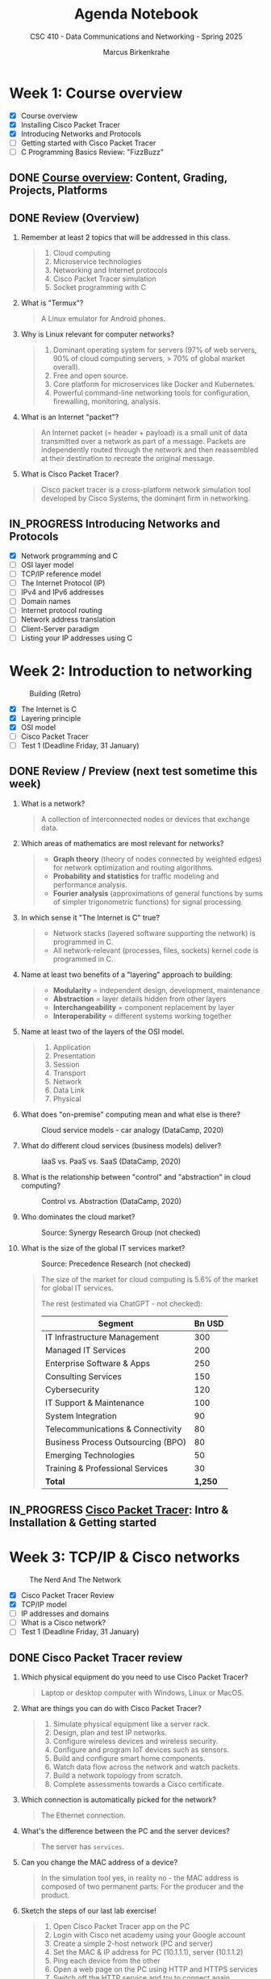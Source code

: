 #+title: Agenda Notebook
#+author: Marcus Birkenkrahe
#+subtitle: CSC 410 - Data Communications and Networking - Spring 2025
#+SEQ_TODO: TODO NEXT IN_PROGRESS PRACTICE WAITING | DONE CANCELLED
#+startup: overview hideblocks indent
:PROPERTIES:
:header-args:C:      :main yes :includes <stdio.h> :results output :exports both
:header-args:python: :session *Python* :python python3 :results output :exports both
:header-args:R:      :session *R* :results graphics output file :exports both
:header-args:C++:    :main yes :includes <iostream> :results output :exports both
:END:
* Week 1: Course overview
#+attr_html: :width 400px
[[../img/cover.jpg]]

- [X] Course overview
- [X] Installing Cisco Packet Tracer
- [X] Introducing Networks and Protocols
- [ ] Getting started with Cisco Packet Tracer
- [ ] C Programming Basics Review: "FizzBuzz"

** DONE [[file:1_overview.org][Course overview]]: Content, Grading, Projects, Platforms

** DONE Review (Overview)

1. Remember at least 2 topics that will be addressed in this class.
   #+begin_quote
   1. Cloud computing
   2. Microservice technologies
   3. Networking and Internet protocols
   4. Cisco Packet Tracer simulation
   5. Socket programming with C
   #+end_quote

2. What is "Termux"?
   #+begin_quote
   A Linux emulator for Android phones.
   #+end_quote

3. Why is Linux relevant for computer networks?
   #+begin_quote
   1. Dominant operating system for servers (97% of web servers, 90%
      of cloud computing servers, > 70% of global market overall).
   2. Free and open source.
   3. Core platform for microservices like Docker and Kubernetes.
   4. Powerful command-line networking tools for configuration,
      firewalling, monitoring, analysis.
   #+end_quote

4. What is an Internet "packet"?
   #+begin_quote
   An Internet packet (= header + payload) is a small unit of data
   transmitted over a network as part of a message. Packets are
   independently routed through the network and then reassembled at
   their destination to recreate the original message.
   #+end_quote

5. What is Cisco Packet Tracer?
   #+begin_quote
   Cisco packet tracer is a cross-platform network simulation tool
   developed by Cisco Systems, the dominant firm in networking.
   #+end_quote

** IN_PROGRESS Introducing Networks and Protocols

- [X] Network programming and C
- [ ] OSI layer model
- [ ] TCP/IP reference model
- [ ] The Internet Protocol (IP)
- [ ] IPv4 and IPv6 addresses
- [ ] Domain names
- [ ] Internet protocol routing
- [ ] Network address translation
- [ ] Client-Server paradigm
- [ ] Listing your IP addresses using C

* Week 2: Introduction to networking
#+attr_html: :width 600px:
#+caption: Building (Retro)
[[../img/builder.jpg]]

- [X] The Internet is C
- [X] Layering principle
- [X] OSI model
- [ ] Cisco Packet Tracer
- [ ] Test 1 (Deadline Friday, 31 January)

** DONE Review / Preview (next test sometime this week)

1. What is a network?
   #+begin_quote
   A collection of interconnected nodes or devices that exchange data.
   #+end_quote

2. Which areas of mathematics are most relevant for networks?
   #+begin_quote
   - *Graph theory* (theory of nodes connected by weighted edges) for
     network optimization and routing algorithms.
   - *Probability and statistics* for traffic modeling and performance
     analysis.
   - *Fourier analysis* (approximations of general functions by sums of
     simpler trigonometric functions) for signal processing.
   #+end_quote

3. In which sense it "The Internet is C" true?
   #+begin_quote
   - Network stacks (layered software supporting the network) is
     programmed in C.
   - All network-relevant (processes, files, sockets) kernel code is
     programmed in C.
   #+end_quote

4. Name at least two benefits of a "layering" approach to building:
   #+begin_quote
   - *Modularity* = independent design, development, maintenance
   - *Abstraction* = layer details hidden from other layers
   - *Interchangeability* = component replacement by layer
   - *Interoperability* = different systems working together
   #+end_quote

5. Name at least two of the layers of the OSI model.
   #+begin_quote
   1) Application
   2) Presentation
   3) Session
   4) Transport
   5) Network
   6) Data Link
   7) Physical
   #+end_quote

6. What does "on-premise" computing mean and what else is there?
   #+caption: Cloud service models - car analogy (DataCamp, 2020)
   #+attr_html: :width 600px
   [[../img/services.png]]

   #+begin_comment
   - On-premise: Run infrastructrure (servers), platform (apps),
   and (end-customer) software.

   - Cloud: Outsource infrastructure, platform(s), and software.
   #+end_comment

7. What do different cloud services (business models) deliver?
   #+caption: IaaS vs. PaaS vs. SaaS (DataCamp, 2020)
   #+attr_html: :width 600px
   [[../img/services1.png]]

8. What is the relationship between "control" and "abstraction" in
   cloud computing?
   #+caption: Control vs. Abstraction (DataCamp, 2020)
   #+attr_html: :width 500px
   [[../img/pyramid.png]]

9. Who dominates the cloud market?
   #+attr_html: :width 600px:
   #+caption: Source: Synergy Research Group (not checked)
   [[../img/cloud_market.png]]

10. What is the size of the global IT services market?
    #+attr_html: :width 600px:
    #+caption: Source: Precedence Research (not checked)
    [[../img/it_market.png]]

    #+begin_quote
    The size of the market for cloud computing is 5.6% of the market
    for global IT services.

    The rest (estimated via ChatGPT - not checked):

    | Segment                            | Bn USD |
    |------------------------------------+--------|
    | IT Infrastructure Management       |    300 |
    | Managed IT Services                |    200 |
    | Enterprise Software & Apps         |    250 |
    | Consulting Services                |    150 |
    | Cybersecurity                      |    120 |
    | IT Support & Maintenance           |    100 |
    | System Integration                 |     90 |
    | Telecommunications & Connectivity  |     80 |
    | Business Process Outsourcing (BPO) |     80 |
    | Emerging Technologies              |     50 |
    | Training & Professional Services   |     30 |
    |------------------------------------+--------|
    | *Total*                              |  *1,250* |

    #+end_quote


** IN_PROGRESS [[./2_packettracer.org][Cisco Packet Tracer]]: Intro & Installation & Getting started

* Week 3: TCP/IP & Cisco networks
#+attr_html: :width 600px: 
#+caption: The Nerd And The Network
[[../img/nerd.jpg]]

- [X] Cisco Packet Tracer Review
- [X] TCP/IP model
- [ ] IP addresses and domains
- [ ] What is a Cisco network?
- [ ] Test 1 (Deadline Friday, 31 January)

** DONE Cisco Packet Tracer review

1. Which physical equipment do you need to use Cisco Packet
   Tracer?
   #+begin_quote
   Laptop or desktop computer with Windows, Linux or MacOS.
   #+end_quote
   
2. What are things you can do with Cisco Packet Tracer?
   #+begin_quote
   1. Simulate physical equipment like a server rack.
   2. Design, plan and test IP networks.
   3. Configure wireless devices and wireless security.
   4. Configure and program IoT devices such as sensors.
   5. Build and configure smart home components.
   6. Watch data flow across the network and watch packets.
   7. Build a network topology from scratch.
   8. Complete assessments towards a Cisco certificate.
   #+end_quote

3. Which connection is automatically picked for the network?
   #+begin_quote
   The Ethernet connection.
   #+end_quote
4. What's the difference between the PC and the server devices?
   #+begin_quote
   The server has =services=.
   #+end_quote
5. Can you change the MAC address of a device?
   #+begin_quote
   In the simulation tool yes, in reality no - the MAC address is
   composed of two permanent parts: For the producer and the product.
   #+end_quote

6. Sketch the steps of our last lab exercise!
   #+begin_quote
   1) Open Cisco Packet Tracer app on the PC
   2) Login with Cisco net academy using your Google account
   3) Create a simple 2-host network (PC and server)
   4) Set the MAC & IP address for PC (10.1.1.1), server (10.1.1.2)
   5) Ping each device from the other
   6) Open a web page on the PC using HTTP and HTTPS services
   7) Switch off the HTTP service and try to connect again
   #+end_quote

7. Revisit your actions:
   - Open the .pkt file in your app: tinyurl.com/demo-pkt
   - =ping= the server from the PC
   - =ping= the PC from the server
   - Open a web page on the PC using the server
   - Open a web page on the server using the PC


** DONE Projects - sprint review coming soon
#+attr_html: :width 600px: 
[[../img/projects.png]]


** DONE Test 1

- Tests are not time limited per attempt
- Only the first attempt is graded
- Subsequent attempts are for drilling (final exam)
- Tests are open book: use all resources that you can find
- Tests were created with the help of ChatGPT
- All course materials used up to now were used
- Test 1 deadline is Friday 31 Jan (max 100%)
- Test 1 is available only until Friday 7 Feb (max 50%)


** DONE DataCamp review: CLoud Computing - Deployment

1. Why is "cloud deployment" an issue and what is it?
   #+begin_quote
   The cloud computing environment can be hacked into.

   Deployment means choosing between a private, a public or a hybrid
   cloud. 
   #+end_quote

2. How is Lyon's cloud computing environment deployed?
   #+begin_quote
   The infrastructure is hybrid:
   - Sensitive data (students, grades, personnel) are private
   - Some services are open to the public (Remote Desktop Service)
   #+end_quote

3. What's "cloud bursting"?
   #+begin_quote
   The private cloud is over capacity and resources are temporarily
   moved to the public cloud.
   #+end_quote
   
4. What's the GDPR? What does it say?
   #+begin_quote
   General Data Protection Regulation in countries of the European
   Union. A major pain in the butt for corporations. Very expensive.

   - Users must give explicit consent to data collection
   - Users must be notified of data breaches
   - Personal information must be anonymized and encrypted
   - Personal data cannot leave EU borders unless protected
   - Violations incur fine of up to 4% of worldwide annual revenue

   In the case of Amazon, that's $22 bn of $574 bn total, or $3 bn of
   the revenue of AWS ($90 bn).
   #+end_quote

5. What are considered "personal data"? Why are they protected?
   #+begin_quote
   - Home address
   - First and last name
   - Email address
   - Location data
   - IP address
   - Racial or ethnic origin
   - Political opinions
   - Sexual orientation
   - Health-related data

   Personal data can identify a person leading to potential identity
   theft with regard to any or all of the categories above.
   #+end_quote
   

** TODO Review: TCP/IP model

1. Why do we need another model besides the OSI model at all?
   #+begin_quote
   - OSI was theoretical while TCP/IP was developed on real world
     networking needs.
   - OSI only supports wired communication, TCP/IP adds wireless
     communication.
   - TCP/IP was developed and adopted alongside the internet while the
     OSI model remains a conceptual reference.
   #+end_quote

2. What are the four layers of TCP/IP?
   #+begin_quote
   1. *Network access:* Physical connection/data framing (MAC address).
   2. *Internet:* Packet addressing and routing (IP address)
   3. *Host-to-Host*: TCP and UDP protocols for data management.
   4. *Application*: HTTP, SMTP, FTP protocols and applications.
   #+end_quote

3. Remember one Linux command at each level of the TCP/IP model?
   #+begin_src bash :results output :exports both
     arp -n # network: mapping IP to MAC addresses
     hostname -I # internet: IP address of your PC
     netstat -tul | head -n 10 # host-to-host: TCP and UDP connections
     wget -O ../src/init.el tinyurl.com/lyon-emacs
     file ../src/init.el
   #+end_src

   On my computer at home:
   #+begin_example
   Address                  HWtype  HWaddress           Flags Mask            Iface
   192.168.1.254            ether   6c:4b:b4:6d:65:21   C                     enp4s0
   192.168.68.52            ether   ae:4b:fd:96:36:90   C                     wlo1
   192.168.68.1             ether   60:83:e7:71:cb:50   C                     wlo1
   192.168.68.53                    (incomplete)                              wlo1
   192.168.1.250 192.168.68.54 2600:1702:4ba0:4b0::49 2600:1702:4ba0:4b0:1028:b5ef:db96:7a53 2600:1702:4ba0:4b0:952e:b307:998b:9078 
   Active Internet connections (only servers)
   Proto Recv-Q Send-Q Local Address           Foreign Address         State      
   tcp        0      0 localhost:ipp           0.0.0.0:*               LISTEN     
   tcp        0      0 localhost:domain        0.0.0.0:*               LISTEN     
   tcp6       0      0 [::]:60000              [::]:*                  LISTEN     
   tcp6       0      0 localhost:ipp           [::]:*                  LISTEN     
   tcp6       0      0 [::]:1716               [::]:*                  LISTEN     
   udp        0      0 mdns.mcast.net:mdns     0.0.0.0:*                          
   udp        0      0 mdns.mcast.net:mdns     0.0.0.0:*                          
   udp        0      0 mdns.mcast.net:mdns     0.0.0.0:*                          
   ../src/init.el: Lisp/Scheme program, ASCII text, with CRLF line terminators
   #+end_example

* Week 4: Cisco networks

** WAITING C Programming Basics Review: Control & Functions & Pointers

1. Using Emacs, create an Org-mode source file.
2. Solve the problem using pseudocode.
3. Solve the problem in C using only one =main= function.
4. Solve the problem using a function =fizzbuzz=.
5. Solve the problem using pointers and pointer arithmetic.


